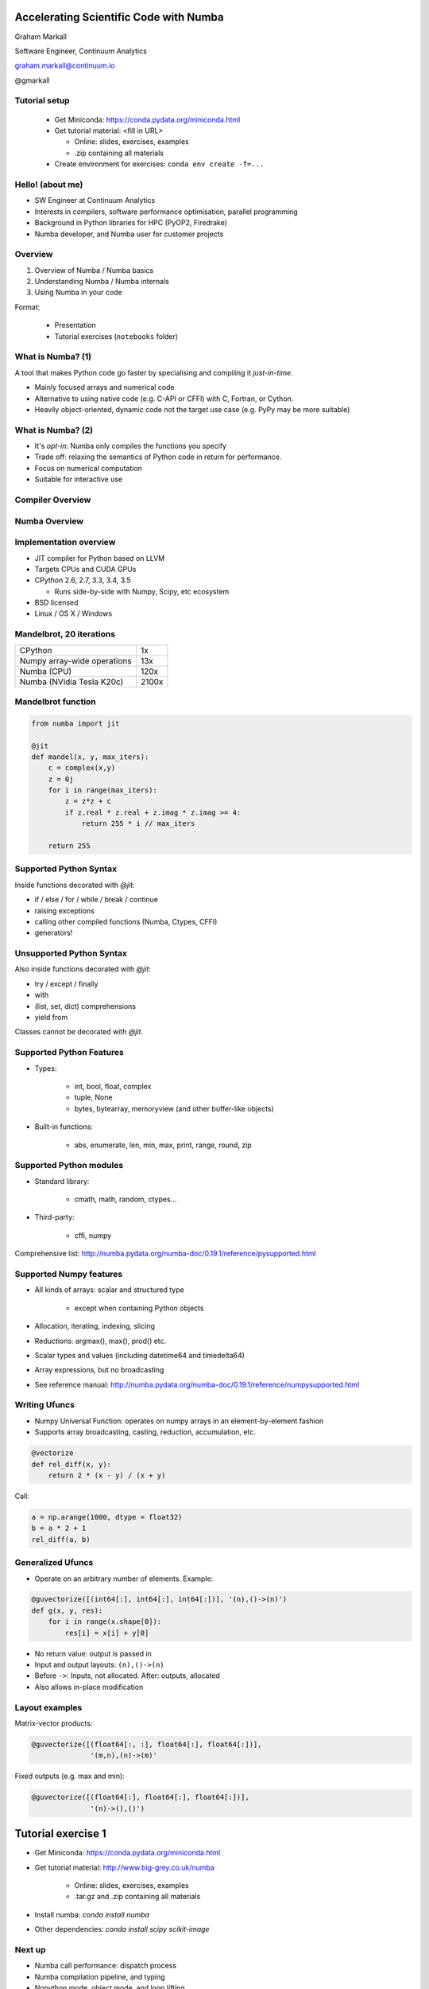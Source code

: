 
.. Accelerating Scientific Code with Numba slides file, created by
   hieroglyph-quickstart on Wed Jun 10 17:01:26 2015.


Accelerating Scientific Code with Numba
=======================================

Graham Markall

Software Engineer, Continuum Analytics

graham.markall@continuum.io

@gmarkall


Tutorial setup
--------------

  - Get Miniconda: https://conda.pydata.org/miniconda.html
  - Get tutorial material: <fill in URL>

    + Online: slides, exercises, examples
    + .zip containing all materials

  - Create environment for exercises: ``conda env create -f=...``


Hello! (about me)
-----------------

- SW Engineer at Continuum Analytics
- Interests in compilers, software performance optimisation, parallel programming
- Background in Python libraries for HPC (PyOP2, Firedrake)
- Numba developer, and Numba user for customer projects


Overview
--------

1. Overview of Numba / Numba basics
2. Understanding Numba / Numba internals
3. Using Numba in your code

Format:

   - Presentation
   - Tutorial exercises (``notebooks`` folder)


What is Numba? (1)
------------------

A tool that makes Python code go faster by specialising and compiling it *just-in-time*.


* Mainly focused arrays and numerical code
* Alternative to using native code (e.g. C-API or CFFI) with C, Fortran, or
  Cython.
* Heavily object-oriented, dynamic code not the target use case (e.g. PyPy may
  be more suitable)


What is Numba? (2)
------------------

* It's *opt-in*: Numba only compiles the functions you specify
* Trade off: relaxing the semantics of Python code in return for performance.
* Focus on numerical computation
* Suitable for interactive use


Compiler Overview
-----------------

.. image:: /_static/compiler.png


Numba Overview
--------------

.. image:: /_static/numbacompiler.png

Implementation overview
-----------------------

* JIT compiler for Python based on LLVM
* Targets CPUs and CUDA GPUs
* CPython 2.6, 2.7, 3.3, 3.4, 3.5

  - Runs side-by-side with Numpy, Scipy, etc ecosystem

* BSD licensed
* Linux / OS X / Windows


Mandelbrot, 20 iterations
-------------------------

============================= =====
CPython                       1x
Numpy array-wide operations   13x
Numba (CPU)                   120x
Numba (NVidia Tesla K20c)     2100x
============================= =====

.. image:: /_static/mandel.png


Mandelbrot function
-------------------

.. code-block:: python

    from numba import jit

    @jit
    def mandel(x, y, max_iters):
        c = complex(x,y)
        z = 0j
        for i in range(max_iters):
            z = z*z + c
            if z.real * z.real + z.imag * z.imag >= 4:
                return 255 * i // max_iters

        return 255


Supported Python Syntax
-----------------------

Inside functions decorated with `@jit`:

* if / else / for / while / break / continue
* raising exceptions
* calling other compiled functions (Numba, Ctypes, CFFI)
* generators!


Unsupported Python Syntax
-------------------------

Also inside functions decorated with `@jit`:

* try / except / finally
* with
* (list, set, dict) comprehensions
* yield from

Classes cannot be decorated with `@jit`.


Supported Python Features
-------------------------

* Types:

    - int, bool, float, complex
    - tuple, None
    - bytes, bytearray, memoryview (and other buffer-like objects)

* Built-in functions:

    - abs, enumerate, len, min, max, print, range, round, zip


Supported Python modules
------------------------

* Standard library:

    - cmath, math, random, ctypes...

* Third-party:

    - cffi, numpy

Comprehensive list: http://numba.pydata.org/numba-doc/0.19.1/reference/pysupported.html


Supported Numpy features
------------------------

* All kinds of arrays: scalar and structured type

    - except when containing Python objects

* Allocation, iterating, indexing, slicing
* Reductions: argmax(), max(), prod() etc.
* Scalar types and values (including datetime64 and timedelta64)
* Array expressions, but no broadcasting
* See reference manual: http://numba.pydata.org/numba-doc/0.19.1/reference/numpysupported.html


Writing Ufuncs
--------------

* Numpy Universal Function: operates on numpy arrays in an element-by-element fashion
* Supports array broadcasting, casting, reduction, accumulation, etc.

.. code:: python

    @vectorize
    def rel_diff(x, y):
        return 2 * (x - y) / (x + y)

Call:

.. code:: python

    a = np.arange(1000, dtype = float32)
    b = a * 2 + 1
    rel_diff(a, b)


Generalized Ufuncs
------------------

* Operate on an arbitrary number of elements. Example:

.. code:: python

    @guvectorize([(int64[:], int64[:], int64[:])], '(n),()->(n)')
    def g(x, y, res):
        for i in range(x.shape[0]):
            res[i] = x[i] + y[0]

* No return value: output is passed in
* Input and output layouts: ``(n),()->(n)``
* Before ``->``: Inputs, not allocated. After: outputs, allocated
* Also allows in-place modification


Layout examples
---------------

Matrix-vector products:

.. code:: python

    @guvectorize([(float64[:, :], float64[:], float64[:])],
                  '(m,n),(n)->(m)'

Fixed outputs (e.g. max and min):

.. code:: python

    @guvectorize([(float64[:], float64[:], float64[:])],
                  '(n)->(),()')


Tutorial exercise 1
===================

- Get Miniconda: https://conda.pydata.org/miniconda.html
- Get tutorial material: http://www.big-grey.co.uk/numba

    + Online: slides, exercises, examples
    + .tar.gz and .zip containing all materials

- Install numba: `conda install numba`
- Other dependencies: `conda install scipy scikit-image`

Next up
-------

* Numba call performance: dispatch process
* Numba compilation pipeline, and typing
* Nopython mode, object mode, and loop lifting


Dispatch overhead
-----------------

.. code-block:: python

    @jit
    def add(a, b):
        return a + b

    def add_python(a, b):
        return a + b

.. code-block:: python

    >>> %timeit add(1, 2)
    10000000 loops, best of 3: 163 ns per loop

    >>> %timeit add_python(1, 2)
    10000000 loops, best of 3: 85.3 ns per loop


Dispatch process
----------------

Calling a ``@jit`` function:

1. Lookup types of arguments
2. Do any compiled versions match the types of these arguments?

  a. Yes: retrieve the compiled code from the cache
  b. No: compile a new specialisation

3. Marshal arguments to native code
4. Call the native code function
5. Marshal the native return value to a Python value


Compilation pipeline
--------------------

.. image:: /_static/archi2.png
    :width: 400


Type Inference
--------------

* Native code is statically typed, Python is not
* Numba has to determine types by propagating type information
* Uses: mappings of input to output types, and the data flow graph

.. code-block:: python

    def f(a, b):   # a:= float32, b:= float32
        c = a + b  # c:= float32
        return c   # return := float32


Type Unification
----------------

Example typing 1:

.. code-block:: python

    def select(a, b, c):  # a := float32, b := float32, c := bool
        if c:
            ret = a       # ret := float32
        else:
            ret = b       # ret := float32
        return ret       # return := {float32, float32}
                          #           => float32


Type Unification
----------------

Example typing 2:

.. code-block:: python

    def select(a, b, c):  # a := tuple(int32, int32), b := float32,
                          # c := bool
        if c:
            ret = a       # ret := tuple(int32, int32)
        else:
            ret = b       # ret := float32
        return ret       # return := {tuple(int32, int32), float32}
                          #           => XXX

Unification error
-----------------

.. code-block:: none

    numba.typeinfer.TypingError: Failed at nopython (nopython frontend)
    Var 'q1mq0t' unified to object:
        q1mq0t := {array(float64, 1d, C), float64}


.. code-block:: python

    if cond:
        q1mq0t = 6.0
    else:
        q1mq0t = np.zeros(10)

* Treating a variable as an array in one place and a scalar in another


Interpreting Type Errors
------------------------

.. code-block:: none

    numba.typeinfer.TypingError: Failed at nopython (nopython frontend)
    Undeclared getitem(float64, int64)

.. code-block:: python

    a = 10.0
    a[0] = 2.0

* Tried to do `var[i]` where var is a float64, not an array of float64.
* Often happens due to confusion with array dimensions/scalars


Interpreting lowering errors
----------------------------

* Sometimes Numba produces weird errors if things slip through front-end checking
* This one is because broadcasting is not supported:

.. code-block:: none

    numba.lowering.LoweringError: Failed at nopython (nopython mode backend)
    Internal error:
    ValueError: '$0.22' is not a valid parameter name
    File "blackscholes.py", line 34

Try commenting out code until the error goes away to figure out the source.

Broadcasting/slicing error
--------------------------

Possibly due to an operation on two different sliced/broadcasted arrays:

.. code-block:: none

    raise LoweringError(msg, inst.loc)
    numba.lowering.LoweringError: Failed at nopython (nopython mode backend)
    Internal error:
    NotImplementedError: Don't know how to allocate array with layout 'A'.
    File "is_distance_solution.py", line 34


.. code-block:: none

    numba.typeinfer.TypingError: Failed at nopython (nopython frontend)
    Internal error at <numba.typeinfer.CallConstrain object at 0x7f1b3d9762e8>:
    Don't know how to create implicit output array with 'A' layout.
    File "pairwise.py", line 22


Treating array like a scalar
----------------------------

Another one, this time trying to check truth of an array:

.. code-block:: none

    Internal error:
    NotImplementedError: ('is_true', <llvmlite.ir.instructions.LoadInstr object at 0x7f2c311ff860>, array(bool, 1d, C))
    File "blackscholes_tutorial.py", line 26
    File "blackscholes_tutorial.py", line 45


Modes of compilation
--------------------

* *Nopython mode*: fastest mode, which all the restrictions apply to
* *Object mode*: supports all functions and types, but not much speedup
* For nopython mode:
  - Must be able to determine all types
  - All types and functions used must be supported
* Force nopython mode with `@jit(nopython=True)`


Loop lifting
------------

* In object mode, Numba attempts to extract loops and compile them in nopython mode.
* Good for functions bookended by nopython-unsupported code.

.. code-block:: python

    @jit
    def sum_strings(arr):
        intarr = np.empty(len(arr), dtype=np.int32)
        for i in range(len(arr)):
            intarr[i] = int(arr[i])
        sum = 0

        # Lifted loop
        for i in range(len(intarr)):
            sum += intarr[i]

         return sum


Inspecting compiled code
------------------------

* `inspect_types()`
* `inspect_llvm()`
* `inspect_asm()`
* Command line tool: `numba --annotate-html`

    - shows types and loop lifting


Tutorial exercise 2
===================


Example codes
-------------

* They all have timing and testing.
* Set up so you can modify one of its implementations to try and use Numba and go fast
* Some taken from examples, some found on the internet

    - see references in source

* Example solutions in the same folder

Tips 1 - General Approach
-------------------------

* Start off with just jitting it and see if it runs
* Use `numba --annotate-html` to see what Numba sees
* Start adding `nopython=True` to your innermost functions
* Try to fix each function and then move on

    - Need to make sure all inputs, outputs, are Numba-compatible types
    - No lists, dicts, etc

* Don't forget to assess performance at each state


Tips 2 - Don't Specify Types
----------------------------

* In the past Numba required you to specify types explicitly.
* Don't specify types unless absolutely necessary.
* Lots of examples on the web like this:

.. code-block:: python

    @jit(float64(float64, float64))
    def add(a, b):
        return a + b

* :code:`float64(float64, float64)` *probably unnecessary*!


Tips 3 - Optimisations
----------------------

.. code-block:: python

    for i in range(len(X)):
        Y[i] = sin(X[i])
    for i in range(len(Y)):
        Z[i] = Y[i] * Y[i]

1. Loop fusion:

.. code-block:: python

    for i in range(len(X)):
        Y[i] = sin(X[i])
        Z[i] = Y[i] * Y[i]

2. Array contraction:

.. code-block:: python

    for i in range(len(X)):
        Y = sin(X[i])
        Z[i] = Y * Y


Tips 4 - Debugging
------------------

* Numba is a bit like C - no bounds checking.
* Out of bounds writes can cause very odd behaviour!
* Set the env var `NUMBA_DISABLE_JIT=1` to disable compilation
* Then, Python checks may highlight problems


Example Optimisation Time
=========================

* Pick an example or some of your own code
* Use Numba to go as fast as possible


Profiling
---------

* Profiling is important
* You should only modify functions that take a significant amount of CPU time
* use cProfile then line_profiler


Nogil
-----

* N-core scalability by releasing the Global Interpreter Lock:

.. code-block:: python

    @numba.jit(nogil=True)
    def my_function(x, y, z):
        ...

* No protection from race conditions!
* Tip: use concurrent.futures.ThreadPoolExecutor on Python 3
* See `examples/nogil.py` in the Numba distribution


Future of Numba
---------------

Short- to medium-term roadmap:

- Python 3.5 support (already in Numba channel)
- Numpy 1.10 support (matmul ``@`` operator)
- ARMv7 support (Raspberry Pi 2)
- Parallel ufunc compilation (multicore CPUs and GPUs)
  ``@vectorize(target='cuda')``
- Jitting classes - struct-like objects with methods attached
- On-disk caching (minimise startup time)
- (Further in the future) distribution of compiled code (end user need not
  install Numba)


Blog posts
----------

* http://stephanhoyer.com/2015/04/09/numba-vs-cython-how-to-choose/
* http://matthewrocklin.com/blog/work/2015/02/28/Ising/
* http://nbviewer.ipython.org/gist/ketch/ae87a94f4ef0793d5d52


More info / contributing
------------------------

Repos, documentation, mailing list:

* https://github.com/numba/numba
* https://github.com/ContinuumIO/numbapro-examples
* http://numba.pydata.org/doc.html
* Numba-users mailing list

Commercial support: sales@continuum.io

* Consulting, enhancements, support for new architectures


Post-tutorial
-------------

* I will be around for the whole weekend, come and find me!

* Feedback survey: <put url in>
